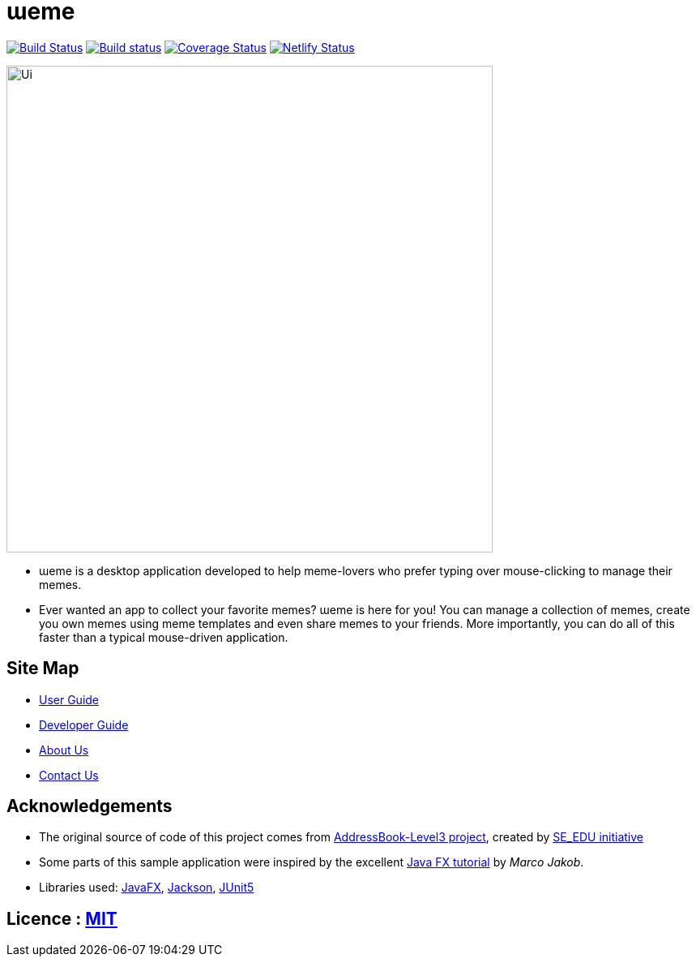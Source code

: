 = ɯeme
ifdef::env-github,env-browser[:relfileprefix: docs/]

https://travis-ci.org/AY1920S1-CS2103-T16-3/main[image:https://travis-ci.org/AY1920S1-CS2103-T16-3/main.svg?branch=master[Build Status]]
https://ci.appveyor.com/project/jonchan51/main/branch/master[image:https://ci.appveyor.com/api/projects/status/vxis0wm8gyvjm308/branch/master?svg=true[Build status]]
https://coveralls.io/github/AY1920S1-CS2103-T16-3/main?branch=master[image:https://coveralls.io/repos/github/AY1920S1-CS2103-T16-3/main/badge.svg?branch=master[Coverage Status]]
https://app.netlify.com/sites/weme/deploys[image:https://api.netlify.com/api/v1/badges/ac999ab6-18ad-47ca-8832-69ce4a03f721/deploy-status[Netlify Status]]


ifdef::env-github[]
image::docs/images/Ui.png[width="600"]
endif::[]

ifndef::env-github[]
image::images/Ui.png[width="600"]
endif::[]

* ɯeme is a desktop application developed to help meme-lovers who prefer typing over mouse-clicking to manage their memes.
* Ever wanted an app to collect your favorite memes? ɯeme is here for you! You can manage a collection of memes, create you own memes using meme templates and even share memes to your friends. More importantly, you can do all of this faster than a typical mouse-driven application.

== Site Map

* <<UserGuide#, User Guide>>
* <<DeveloperGuide#, Developer Guide>>
* <<AboutUs#, About Us>>
* <<ContactUs#, Contact Us>>

== Acknowledgements

* The original source of code of this project comes from https://github.com/nus-cs2103-AY1920S1/addressbook-level3[AddressBook-Level3 project], created by https://se-education.org[SE_EDU initiative]
* Some parts of this sample application were inspired by the excellent http://code.makery.ch/library/javafx-8-tutorial/[Java FX tutorial] by _Marco Jakob_.
* Libraries used: https://openjfx.io/[JavaFX], https://github.com/FasterXML/jackson[Jackson], https://github.com/junit-team/junit5[JUnit5]

== Licence : link:LICENSE[MIT]
